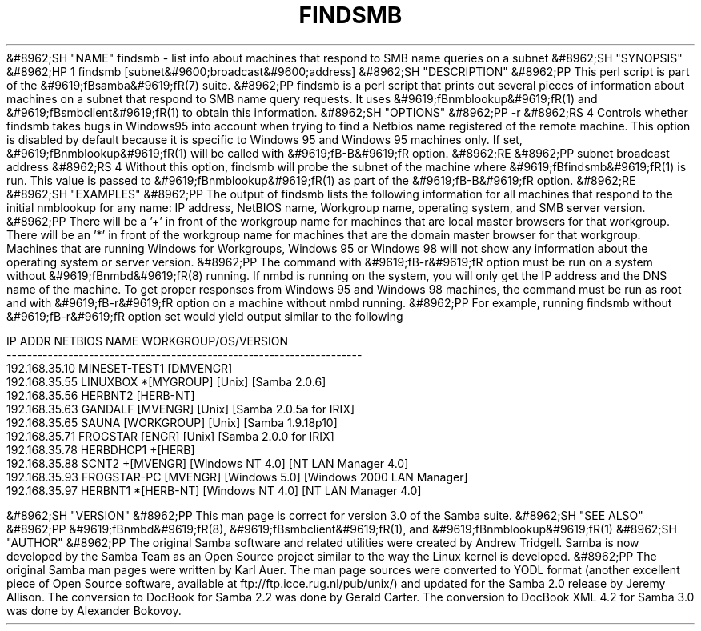 .\"Generated by db2man.xsl. Don't modify this, modify the source.
.de Sh \" Subsection
.br
.if t .Sp
.ne 5
.PP
\fB\\$1\fR
.PP
..
.de Sp \" Vertical space (when we can't use .PP)
.if t .sp .5v
.if n .sp
..
.de Ip \" List item
.br
.ie \\n(.$>=3 .ne \\$3
.el .ne 3
.IP "\\$1" \\$2
..
.TH "FINDSMB" 1 "" "" ""
&#8962;SH "NAME"
findsmb - list info about machines that respond to SMB name queries on a subnet
&#8962;SH "SYNOPSIS"
&#8962;HP 1
findsmb [subnet&#9600;broadcast&#9600;address]
&#8962;SH "DESCRIPTION"
&#8962;PP
This perl script is part of the
&#9619;fBsamba&#9619;fR(7)
suite.
&#8962;PP
findsmb
is a perl script that prints out several pieces of information about machines on a subnet that respond to SMB name query requests. It uses
&#9619;fBnmblookup&#9619;fR(1)
and
&#9619;fBsmbclient&#9619;fR(1)
to obtain this information.
&#8962;SH "OPTIONS"
&#8962;PP
-r
&#8962;RS 4
Controls whether
findsmb
takes bugs in Windows95 into account when trying to find a Netbios name registered of the remote machine. This option is disabled by default because it is specific to Windows 95 and Windows 95 machines only. If set,
&#9619;fBnmblookup&#9619;fR(1)
will be called with
&#9619;fB-B&#9619;fR
option.
&#8962;RE
&#8962;PP
subnet broadcast address
&#8962;RS 4
Without this option,
findsmb
will probe the subnet of the machine where
&#9619;fBfindsmb&#9619;fR(1)
is run. This value is passed to
&#9619;fBnmblookup&#9619;fR(1)
as part of the
&#9619;fB-B&#9619;fR
option.
&#8962;RE
&#8962;SH "EXAMPLES"
&#8962;PP
The output of
findsmb
lists the following information for all machines that respond to the initial
nmblookup
for any name: IP address, NetBIOS name, Workgroup name, operating system, and SMB server version.
&#8962;PP
There will be a '+' in front of the workgroup name for machines that are local master browsers for that workgroup. There will be an '*' in front of the workgroup name for machines that are the domain master browser for that workgroup. Machines that are running Windows for Workgroups, Windows 95 or Windows 98 will not show any information about the operating system or server version.
&#8962;PP
The command with
&#9619;fB-r&#9619;fR
option must be run on a system without
&#9619;fBnmbd&#9619;fR(8)
running. If
nmbd
is running on the system, you will only get the IP address and the DNS name of the machine. To get proper responses from Windows 95 and Windows 98 machines, the command must be run as root and with
&#9619;fB-r&#9619;fR
option on a machine without
nmbd
running.
&#8962;PP
For example, running
findsmb
without
&#9619;fB-r&#9619;fR
option set would yield output similar to the following

.nf

IP ADDR         NETBIOS NAME   WORKGROUP/OS/VERSION 
--------------------------------------------------------------------- 
192.168.35.10   MINESET-TEST1  [DMVENGR]
192.168.35.55   LINUXBOX      *[MYGROUP] [Unix] [Samba 2.0.6]
192.168.35.56   HERBNT2        [HERB-NT]
192.168.35.63   GANDALF        [MVENGR] [Unix] [Samba 2.0.5a for IRIX]
192.168.35.65   SAUNA          [WORKGROUP] [Unix] [Samba 1.9.18p10]
192.168.35.71   FROGSTAR       [ENGR] [Unix] [Samba 2.0.0 for IRIX]
192.168.35.78   HERBDHCP1     +[HERB]
192.168.35.88   SCNT2         +[MVENGR] [Windows NT 4.0] [NT LAN Manager 4.0]
192.168.35.93   FROGSTAR-PC    [MVENGR] [Windows 5.0] [Windows 2000 LAN Manager]
192.168.35.97   HERBNT1       *[HERB-NT] [Windows NT 4.0] [NT LAN Manager 4.0]

.fi
&#8962;SH "VERSION"
&#8962;PP
This man page is correct for version 3.0 of the Samba suite.
&#8962;SH "SEE ALSO"
&#8962;PP
&#9619;fBnmbd&#9619;fR(8),
&#9619;fBsmbclient&#9619;fR(1), and
&#9619;fBnmblookup&#9619;fR(1)
&#8962;SH "AUTHOR"
&#8962;PP
The original Samba software and related utilities were created by Andrew Tridgell. Samba is now developed by the Samba Team as an Open Source project similar to the way the Linux kernel is developed.
&#8962;PP
The original Samba man pages were written by Karl Auer. The man page sources were converted to YODL format (another excellent piece of Open Source software, available at
ftp://ftp.icce.rug.nl/pub/unix/) and updated for the Samba 2.0 release by Jeremy Allison. The conversion to DocBook for Samba 2.2 was done by Gerald Carter. The conversion to DocBook XML 4.2 for Samba 3.0 was done by Alexander Bokovoy.

